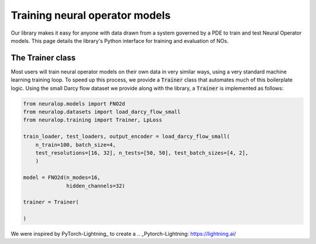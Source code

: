 ================================
Training neural operator models
================================

Our library makes it easy for anyone with data drawn from a system governed by a PDE to train and test Neural Operator models. 
This page details the library's Python interface for training and evaluation of NOs.


The Trainer class
==================
Most users will train neural operator models on their own data in very similar ways, 
using a very standard machine learning training loop. To speed up this process, we 
provide a :code:`Trainer` class that automates much of this boilerplate logic. 
Using the small Darcy flow dataset we provide along with the library, a :code:`Trainer`
is implemented as follows:

.. code:: python

    from neuralop.models import FNO2d
    from neuralop.datasets import load_darcy_flow_small
    from neuralop.training import Trainer, LpLoss

    train_loader, test_loaders, output_encoder = load_darcy_flow_small(
        n_train=100, batch_size=4, 
        test_resolutions=[16, 32], n_tests=[50, 50], test_batch_sizes=[4, 2],
        )
    
    model = FNO2d(n_modes=16,
                  hidden_channels=32)

    trainer = Trainer(
        
    )


We were inspired by PyTorch-Lightning_ to create a 
.. _Pytorch-Lightning: https://lightning.ai/
